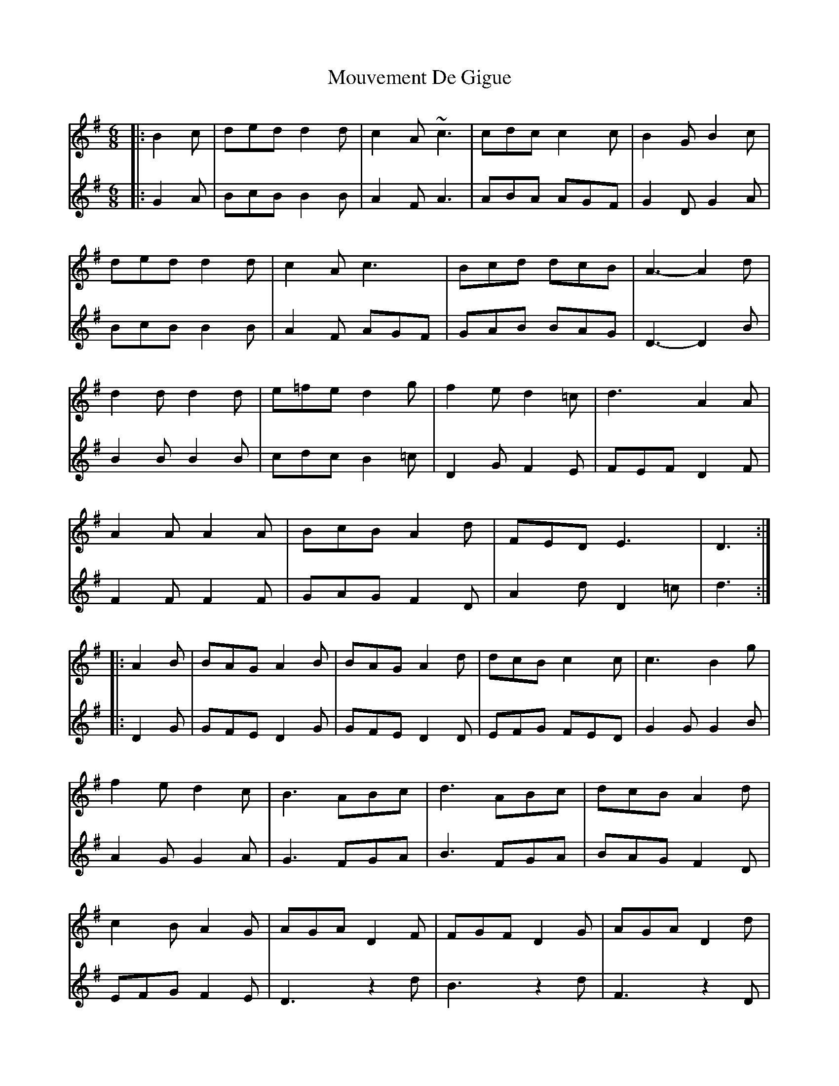 X: 1
T: Mouvement De Gigue
Z: swisspiper
S: https://thesession.org/tunes/10573#setting10573
R: jig
M: 6/8
L: 1/8
K: Gmaj
V:1
|:B2c|ded d2d |c2A ~c3|cdc c2 c|B2G B2c|
V:2
|:G2A|BcB B2B|A2F A3|ABA AGF|G2D G2A|
V:1
ded d2d |c2A c3|Bcd dcB|A3-A2 d|
V:2
BcB B2B| A2 F AGF|GAB BAG |D3-D2 B|
V:1
d2 d d2 d|e=fe d2 g| f2 e d2=c|d3 A2A|
V:2
B2B B2B|cdc B2=c|D2 G F2E|FEF D2 F|
V:1
A2A A2A|BcB A2 d| FED E3|D3:|
V:2
F2F F2F | GAG F2D|A2d D2=c|d3:|
V:1
|:A2B|BAG A2B|BAG A2 d|dcB c2c|c3 B2 g|
V:2
|:D2G|GFE D2G|GFE D2D|EFG FED|G2G G2B|
V:1
f2e d2c|B3 ABc|d3 ABc|dcB A2 d|
V:2
A2G G2A|G3 FGA |B3 FGA|BAG F2D|
V:1
c2B A2G|AGA D2F| FGF D2 G|AGA D2d|
V:2
EFG F2E| D3 z2d|B3 z2 d| F3 z2D|
V:1
c2B A2d|F2 G ABG|cdBA2G|G3:|
V:2
A2B c2B|A2G FGE|ABG F2G |G3:|
